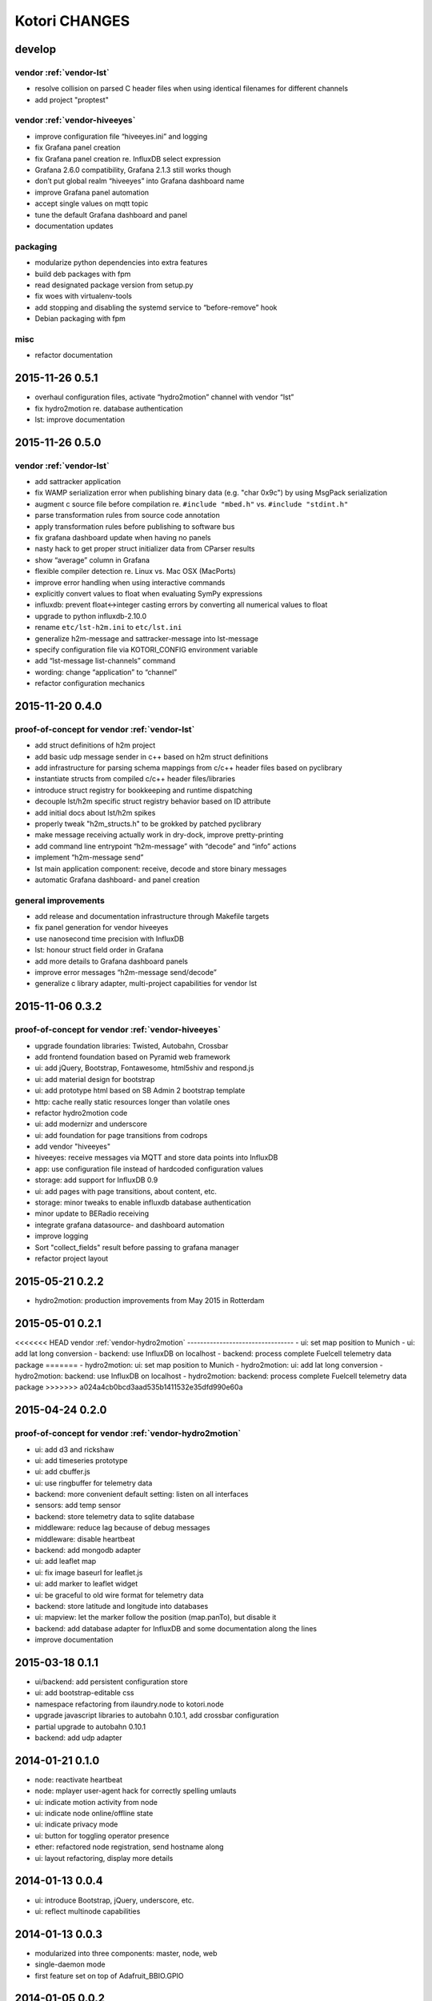 **************
Kotori CHANGES
**************

develop
=======

vendor :ref:`vendor-lst`
------------------------
- resolve collision on parsed C header files when using identical filenames for different channels
- add project "proptest"

vendor :ref:`vendor-hiveeyes`
-----------------------------
- improve configuration file “hiveeyes.ini” and logging
- fix Grafana panel creation
- fix Grafana panel creation re. InfluxDB select expression
- Grafana 2.6.0 compatibility, Grafana 2.1.3 still works though
- don’t put global realm “hiveeyes” into Grafana dashboard name
- improve Grafana panel automation
- accept single values on mqtt topic
- tune the default Grafana dashboard and panel
- documentation updates

packaging
---------
- modularize python dependencies into extra features
- build deb packages with fpm
- read designated package version from setup.py
- fix woes with virtualenv-tools
- add stopping and disabling the systemd service to “before-remove” hook
- Debian packaging with fpm

misc
----
- refactor documentation


2015-11-26 0.5.1
================
- overhaul configuration files, activate “hydro2motion” channel with vendor “lst”
- fix hydro2motion re. database authentication
- lst: improve documentation


2015-11-26 0.5.0
================

vendor :ref:`vendor-lst`
------------------------
- add sattracker application
- fix WAMP serialization error when publishing binary data (e.g. "char 0x9c") by using MsgPack serialization
- augment c source file before compilation re. ``#include "mbed.h"`` vs. ``#include "stdint.h"``
- parse transformation rules from source code annotation
- apply transformation rules before publishing to software bus
- fix grafana dashboard update when having no panels
- nasty hack to get proper struct initializer data from CParser results
- show “average” column in Grafana
- flexible compiler detection re. Linux vs. Mac OSX (MacPorts)
- improve error handling when using interactive commands
- explicitly convert values to float when evaluating SymPy expressions
- influxdb: prevent float<->integer casting errors by converting all numerical values to float
- upgrade to python influxdb-2.10.0
- rename ``etc/lst-h2m.ini`` to ``etc/lst.ini``
- generalize h2m-message and sattracker-message into lst-message
- specify configuration file via KOTORI_CONFIG environment variable
- add “lst-message list-channels” command
- wording: change “application” to “channel”
- refactor configuration mechanics


.. _v0.4.0:

2015-11-20 0.4.0
================

proof-of-concept for vendor :ref:`vendor-lst`
---------------------------------------------
- add struct definitions of h2m project
- add basic udp message sender in c++ based on h2m struct definitions
- add infrastructure for parsing schema mappings from c/c++ header files based on pyclibrary
- instantiate structs from compiled c/c++ header files/libraries
- introduce struct registry for bookkeeping and runtime dispatching
- decouple lst/h2m specific struct registry behavior based on ID attribute
- add initial docs about lst/h2m spikes
- properly tweak "h2m_structs.h" to be grokked by patched pyclibrary
- make message receiving actually work in dry-dock, improve pretty-printing
- add command line entrypoint “h2m-message” with “decode” and “info” actions
- implement “h2m-message send”
- lst main application component: receive, decode and store binary messages
- automatic Grafana dashboard- and panel creation

general improvements
--------------------
- add release and documentation infrastructure through Makefile targets
- fix panel generation for vendor hiveeyes
- use nanosecond time precision with InfluxDB
- lst: honour struct field order in Grafana
- add more details to Grafana dashboard panels
- improve error messages “h2m-message send/decode”
- generalize c library adapter, multi-project capabilities for vendor lst


2015-11-06 0.3.2
================

proof-of-concept for vendor :ref:`vendor-hiveeyes`
--------------------------------------------------
- upgrade foundation libraries: Twisted, Autobahn, Crossbar
- add frontend foundation based on Pyramid web framework
- ui: add jQuery, Bootstrap, Fontawesome, html5shiv and respond.js
- ui: add material design for bootstrap
- ui: add prototype html based on SB Admin 2 bootstrap template
- http: cache really static resources longer than volatile ones
- refactor hydro2motion code
- ui: add modernizr and underscore
- ui: add foundation for page transitions from codrops
- add vendor "hiveeyes"
- hiveeyes: receive messages via MQTT and store data points into InfluxDB
- app: use configuration file instead of hardcoded configuration values
- storage: add support for InfluxDB 0.9
- ui: add pages with page transitions, about content, etc.
- storage: minor tweaks to enable influxdb database authentication
- minor update to BERadio receiving
- integrate grafana datasource- and dashboard automation
- improve logging
- Sort "collect_fields" result before passing to grafana manager
- refactor project layout


2015-05-21 0.2.2
================
- hydro2motion: production improvements from May 2015 in Rotterdam


2015-05-01 0.2.1
================
<<<<<<< HEAD
vendor :ref:`vendor-hydro2motion`
---------------------------------
- ui: set map position to Munich
- ui: add lat long conversion
- backend: use InfluxDB on localhost
- backend: process complete Fuelcell telemetry data package
=======
- hydro2motion: ui: set map position to Munich
- hydro2motion: ui: add lat long conversion
- hydro2motion: backend: use InfluxDB on localhost
- hydro2motion: backend: process complete Fuelcell telemetry data package
>>>>>>> a024a4cb0bcd3aad535b1411532e35dfd990e60a


2015-04-24 0.2.0
================

proof-of-concept for vendor :ref:`vendor-hydro2motion`
------------------------------------------------------
- ui: add d3 and rickshaw
- ui: add timeseries prototype
- ui: add cbuffer.js
- ui: use ringbuffer for telemetry data
- backend: more convenient default setting: listen on all interfaces
- sensors: add temp sensor
- backend: store telemetry data to sqlite database
- middleware: reduce lag because of debug messages
- middleware: disable heartbeat
- backend: add mongodb adapter
- ui: add leaflet map
- ui: fix image baseurl for leaflet.js
- ui: add marker to leaflet widget
- ui: be graceful to old wire format for telemetry data
- backend: store latitude and longitude into databases
- ui: mapview: let the marker follow the position (map.panTo), but disable it
- backend: add database adapter for InfluxDB and some documentation along the lines
- improve documentation


2015-03-18 0.1.1
================
- ui/backend: add persistent configuration store
- ui: add bootstrap-editable css
- namespace refactoring from ilaundry.node to kotori.node
- upgrade javascript libraries to autobahn 0.10.1, add crossbar configuration
- partial upgrade to autobahn 0.10.1
- backend: add udp adapter


2014-01-21 0.1.0
================
- node: reactivate heartbeat
- node: mplayer user-agent hack for correctly spelling umlauts
- ui: indicate motion activity from node
- ui: indicate node online/offline state
- ui: indicate privacy mode
- ui: button for toggling operator presence
- ether: refactored node registration, send hostname along
- ui: layout refactoring, display more details


2014-01-13 0.0.4
================
- ui: introduce Bootstrap, jQuery, underscore, etc.
- ui: reflect multinode capabilities


2014-01-13 0.0.3
================
- modularized into three components: master, node, web
- single-daemon mode
- first feature set on top of Adafruit_BBIO.GPIO


2014-01-05 0.0.2
================
- Multiple nodes for real [NodeRegistry]


2014-01-05 0.0.1
================

proof-of-concept for vendor :ref:`vendor-ilaundry`
--------------------------------------------------
- Two daemons: master service and node service
- Communication infrastructure on top of Autobahn using PubSub
- Text-to-speech on top of Google Translate TTS
- Basic HTML Dashboard GUI for sending text messages
